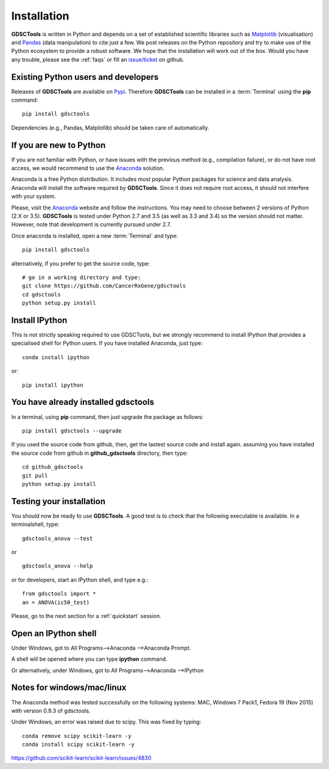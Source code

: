 
.. index:: installation, pip, anaconda
.. _installation:

Installation
================

**GDSCTools** is written in Python and depends on a set of established scientific libraries such as `Matplotlib <http://matplotlib.org/>`_ (visualisation) and `Pandas <http://pandas.pydata.org/>`_ (data manipulation) to cite just a few. We post releases on the Python repository and try to make use of the Python ecosystem to provide a robust software. We hope that the installation will work out of the box. Would you have any trouble, please see the :ref:`faqs` or fill an `issue/ticket <https://github.com/CancerRxGene/gdsctools/issues>`_ on github.


Existing Python users and developers
~~~~~~~~~~~~~~~~~~~~~~~~~~~~~~~~~~~~~~~~~~~~~~~~~~~~~
Releases of **GDSCTools** are available on `Pypi <https://pypi.python.org/pypi/gdsctools/0.2.0>`_. Therefore **GDSCTools**
can be installed in a :term:`Terminal` using the **pip** command::

    pip install gdsctools

Dependencies (e.g., Pandas, Matplotlib) should be taken care of automatically.

If you are new to Python
~~~~~~~~~~~~~~~~~~~~~~~~~~~~~~~~~~~~~~~~~~~~~~~~~~~~~~

If you are not familiar with Python, or have issues with the previous method (e.g., compilation failure), or do not have root access, we would recommend to use the `Anaconda <https://www.continuum.io/downloads>`_ solution.

Anaconda is a free Python distribution. It includes most popular Python packages for science and data analysis. Anaconda will install the software required by  **GDSCTools**. Since it does not require root access, it should not interfere with your system.

Please, visit the `Anaconda <https://www.continuum.io/downloads>`_ website and follow the instructions. You may need to choose between 2 versions of Python (2.X or 3.5). **GDSCTools** is tested under Python 2.7 and 3.5 (as well as 3.3 and 3.4) so the version should not matter. However, note that development is currently pursued under 2.7.

Once anaconda is installed, open a new :term:`Terminal` and type::

    pip install gdsctools

alternatively, if you prefer to get the source code, type::

    # go in a working directory and type:
    git clone https://github.com/CancerRxGene/gdsctools
    cd gdsctools
    python setup.py install

Install IPython
~~~~~~~~~~~~~~~~~~~~~

This is not strictly speaking required to use GDSCTools, but we strongly
recommend to install IPython that provides a specialised shell for Python
users. If you have installed Anaconda, just type::

    conda install ipython

or::

    pip install ipython


You have already installed gdsctools
~~~~~~~~~~~~~~~~~~~~~~~~~~~~~~~~~~~~~

In a terminal, using **pip** command, then just upgrade the package as follows::

    pip install gdsctools --upgrade

If you used the source code from github, then, get the lastest source code and install again. assuming you have installed the source code from github in **github_gdsctools** directory, then type::

    cd github_gdsctools
    git pull
    python setup.py install


Testing your installation
~~~~~~~~~~~~~~~~~~~~~~~~~~~~~~

You should now be ready to use **GDSCTools**. A good test is to check
that the following executable is available. In a terminalshell, type::

    gdsctools_anova --test

or ::

    gdsctools_anova --help

or for developers, start an IPython shell, and type e.g.::

    from gdsctools import *
    an = ANOVA(ic50_test)

Please, go to the next section for a :ref:`quickstart` session.

Open an IPython shell
~~~~~~~~~~~~~~~~~~~~~~~~~

Under Windows, got to All Programs-->Anaconda -->Anaconda Prompt.

A shell will be opened where you can type **ipython** command.

Or alternatively, under Windows, got to All Programs-->Anaconda -->IPython

Notes for windows/mac/linux
~~~~~~~~~~~~~~~~~~~~~~~~~~~~~~~

The Anaconda method was tested successfully on the following systems: MAC,
Windows 7 Pack1, Fedora 19 (Nov 2015) with version 0.9.3 of gdsctools.

Under Windows, an error was raised due to scipy. This was fixed by typing::

    conda remove scipy scikit-learn -y
    conda install scipy scikit-learn -y

https://github.com/scikit-learn/scikit-learn/issues/4830
